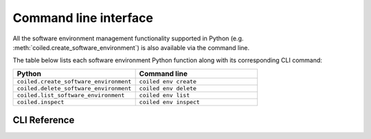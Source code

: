 ======================
Command line interface
======================

All the software environment management functionality supported in Python (e.g.
:meth:`coiled.create_software_environment`) is also available via the command
line.

The table below lists each software environment Python function along with its
corresponding CLI command:

.. list-table::
   :widths: 50 50
   :header-rows: 1

   * - Python
     - Command line
   * - ``coiled.create_software_environment``
     - ``coiled env create``
   * - ``coiled.delete_software_environment``
     - ``coiled env delete``
   * - ``coiled.list_software_environment``
     - ``coiled env list``
   * - ``coiled.inspect``
     - ``coiled env inspect``


CLI Reference
-------------

.. click:: coiled.cli.env:create
   :prog: coiled env create
   :show-nested:

.. click:: coiled.cli.env:delete
   :prog: coiled env delete
   :show-nested:

.. click:: coiled.cli.env:list
   :prog: coiled env list
   :show-nested:

.. click:: coiled.cli.env:inspect
   :prog: coiled env inspect
   :show-nested:

